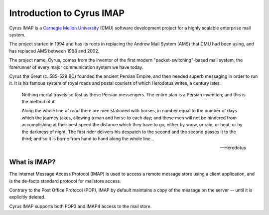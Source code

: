 ==========================
Introduction to Cyrus IMAP
==========================

Cyrus IMAP is a `Carnegie Mellon University`_ (CMU) software
development project for a highly scalable enterprise mail system.

The project started in 1994 and has its roots in replacing the Andrew
Mail System (AMS) that CMU had been using, and has replaced AMS
between 1998 and 2002.

The project name, Cyrus, comes from the inventor of the first modern
"packet-switching"-based mail system, the forerunner of every major
communication system we have today.

Cyrus the Great (c. 585-529 BC) founded the ancient Persian Empire,
and then needed superb messaging in order to run it. It is his famous
system of royal roads and postal couriers of which Herodotus writes, a
century later:

.. epigraph:: 

    Nothing mortal travels so fast as these Persian messengers. The
    entire plan is a Persian invention; and this is the method of it.

    Along the whole line of road there are men stationed with horses,
    in number equal to the number of days which the journey takes,
    allowing a man and horse to each day; and these men will not be
    hindered from accomplishing at their best speed the distance which
    they have to go, either by snow, or rain, or heat, or by the
    darkness of night. The first rider delivers his despatch to the
    second and the second passes it to the third; and so it is borne
    from hand to hand along the whole line...

    -- Herodotus

What is IMAP?
=============

The Internet Message Access Protocol (IMAP) is used to access a remote
message store using a client application, and is the de-facto standard
protocol for mailstore access.

Contrary to the Post Office Protocol (POP), IMAP by default maintains a
copy of the message on the server -- until it is explicitly deleted.

Cyrus IMAP supports both POP3 and IMAP4 access to the mail store.

.. seealso::

    *   Wikipedia on `IMAP`_.
    *   Wikipedia on `POP`_.

..
    Why would I (not) use Cyrus IMAP?
    =================================

    Cyrus IMAP is intended to run on sealed systems, meaning that normal
    users cannot login to the system. This eliminates the requirement for
    all mail users to hold POSIX account information attributes.

    The mail spool directory or directories are held privately by the
    Cyrus IMAP system, and can be accessed by users through IMAP, POP or
    KPOP protocols.

    The design concept vastly increases efficiency, scalability and
    security, and makes it easier to configure, maintain, troubleshoot and
    administer.

    A downside of running a sealed system is that the use of disk space by
    mailboxes does not count towards a user's filesystem quota. One of the
    reasons Dovecot is very popular with hosting providers is that it
    allows the space used by mail to count towards an account's filesystem
    quota.

.. _Carnegie Mellon University: http://www.cmu.edu
.. _IMAP: http://en.wikipedia.org/wiki/Internet_Message_Access_Protocol
.. _POP: http://en.wikipedia.org/wiki/Post_Office_Protocol#Comparison_with_IMAP
